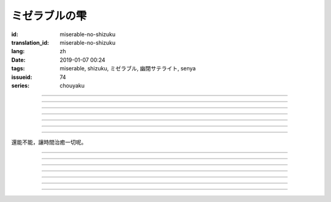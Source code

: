 ミゼラブルの雫
===========================================

:id: miserable-no-shizuku
:translation_id: miserable-no-shizuku
:lang: zh
:date: 2019-01-07 00:24
:tags: miserable, shizuku, ミゼラブル, 幽閉サテライト, senya
:issueid: 74
:series: chouyaku


.. youtube:: rZxRgJAa5FM

.. translate-paragraph::

    君はなぜ泣いているの？

        你爲什麼在哭呢？

    知らんぷり　もう出来ない

        已經不能再裝作沒有看到

    悪戯に笑い合える　君がいい

        捉弄人之後笑還回來　那樣更適合你

----

.. translate-paragraph::

    『同情』や『共感』は後付け

        說「同情」或「共鳴」都是馬後炮

    とにかく君が心配

        總之還是擔心你

    素直に「笑って」と言えば

        以爲單純地一句「笑一下」

    元通りになると思ってたよ

        就能回到原來的樣子

----

.. translate-paragraph::

    哀しみが零れ落ちて

        悲傷的眼淚零落

    足元を濡らしてゆく

        沾溼腳旁足畔

    幼気で深い　君の見過ごせぬ

        無法忽視楚楚可憐的你

    小さな海は

        小小一灘海

    安っぽい慰めでは

        掉價的安慰

    汲み取れはしないと知り

        也知道大概不能感同身受

    励ましや　問うことさえ

        鼓勵的話　甚至詢問緣由

    躊躇った

        都躊躇了


----

.. translate-paragraph::

    優しく接してあげたい

        想能夠溫柔地接觸你

    だけれど　どうすればいい？

        但是話說　該如何做呢？

    迷った言葉なんかより

        比起令人困惑的言語

    優しく頭を撫でてあげた

        選擇溫柔地摸摸你的腦袋

----

.. translate-paragraph::

    哀しみが零れ落ちて

        悲傷的眼淚零落

    足元を濡らしてゆく

        沾溼腳旁足畔

    幼気で深い　君の見過ごせぬ

        無法忽視楚楚可憐的你

    小さな海は

        小小一灘海

    寄り添って　弱い気持ち

        並肩靠着　微弱的心情

    汲み取ってゆけばいいさ

        如果你能體會到的話就好

    『手を握る』それだけでも

        只要能握住你的手

    今はいい

        現在就足夠

----

.. translate-paragraph::

    時は経ち　次第に

        隨着時間經過

    君は心を解いてくれた

        你的心結也漸漸解開

    時間には敵わないね

        沒有東西能與時間爲敵

    優秀だ

        真厲害

----

.. translate-paragraph::

    ちっぽけで弱い自分

        微小又柔弱的自己

    無力さを知ってしまった

        知道了自己的無力

    でも君は「ありがとう」って

        但是你的一句「謝謝」

    微笑んで　涙ぬぐった

        微笑着　溼潤了我的眼眶

    「ねえ、いつもの冗談で笑わせて？」

        「吶、再講一次那個笑話吧？」

    ほらやっぱり

        你看果然

    無邪気にからかう君は素敵だよ

        天真無邪地捉弄人的你真是太棒了

----

還能不能，讓時間治癒一切呢。

----

.. translate-paragraph::

    :ruby:`君|きみ` はなぜ :ruby:`泣|な` いているの？

       　

    :ruby:`知|し` らんぷり　もう :ruby:`出来|でき` ない

       　

    :ruby:`悪戯|いたずら` に :ruby:`笑|わら` い :ruby:`合|あ` える　 :ruby:`君|きみ` がいい

       　

----

.. translate-paragraph::

    『 :ruby:`同情|どうじょう` 』や『 :ruby:`共感|きょうかん` 』は :ruby:`後|こう`  :ruby:`付|つ` け

       　

    とにかく :ruby:`君|きみ` が :ruby:`心配|しんぱい`

       　

    :ruby:`素直|すなお` に「 :ruby:`笑|わら` って」と :ruby:`言|い` えば

       　

    :ruby:`元|もと`  :ruby:`通|とお` りになると :ruby:`思|おも` ってたよ

       　

----

.. translate-paragraph::

    :ruby:`哀|かな` しみが :ruby:`零|こぼ` れ :ruby:`落|お` ちて

       　

    :ruby:`足元|あしもと` を :ruby:`濡|ぬ` らしてゆく

       　

    :ruby:`幼|いたい`  :ruby:`気|け` で :ruby:`深|ふか` い　 :ruby:`君|きみ` の :ruby:`見|み`  :ruby:`過|す` ごせぬ

       　

    :ruby:`小|ちい` さな :ruby:`海|うみ` は

       　

    :ruby:`安|やす` っぽい :ruby:`慰|なぐさ` めでは

       　

    :ruby:`汲|く` み :ruby:`取|と` れはしないと :ruby:`知|し` り

       　

    :ruby:`励|はげ` ましや　 :ruby:`問|と` うことさえ

       　

    :ruby:`躊躇|ためら` った

       　

----

.. translate-paragraph::

    :ruby:`優|やさ` しく :ruby:`接|せっ` してあげたい

       　

    だけれど　どうすればいい？

       　

    :ruby:`迷|まよ` った :ruby:`言葉|ことば` なんかより

       　

    :ruby:`優|やさ` しく :ruby:`頭|あたま` を :ruby:`撫|な` でてあげた

       　

----

.. translate-paragraph::

    :ruby:`哀|かな` しみが :ruby:`零|こぼ` れ :ruby:`落|お` ちて

       　

    :ruby:`足元|あしもと` を :ruby:`濡|ぬ` らしてゆく

       　

    :ruby:`幼|いたい`  :ruby:`気|け` で :ruby:`深|ふか` い　 :ruby:`君|きみ` の :ruby:`見|み`  :ruby:`過|す` ごせぬ

       　

    :ruby:`小|ちい` さな :ruby:`海|うみ` は

       　

    :ruby:`寄|よ` り :ruby:`添|そ` って　 :ruby:`弱|よわ` い :ruby:`気|き`  :ruby:`持|も` ち

       　

    :ruby:`汲|く` み :ruby:`取|と` ってゆけばいいさ

       　

    『 :ruby:`手|て` を :ruby:`握|にぎ` る』それだけでも

       　

    :ruby:`今|いま` はいい

       　

----

.. translate-paragraph::

    :ruby:`時|とき` は :ruby:`経|た` ち　 :ruby:`次第|しだい` に

       　

    :ruby:`君|きみ` は :ruby:`心|こころ` を :ruby:`解|と` いてくれた

       　

    :ruby:`時間|じかん` には :ruby:`敵|かな` わないね

       　

    :ruby:`優秀|ゆうしゅう` だ

       　

----

.. translate-paragraph::

    ちっぽけで :ruby:`弱|よわ` い :ruby:`自分|じぶん`

       　

    :ruby:`無力|むりょく` さを :ruby:`知|し` ってしまった

       　

    でも :ruby:`君|きみ` は「ありがとう」って

       　

    :ruby:`微笑|ほほえ` んで　 :ruby:`涙|なみだ` ぬぐった

       　

    「ねえ、いつもの :ruby:`冗談|じょうだん` で :ruby:`笑|わら` わせて？」

       　

    ほらやっぱり

           　

    :ruby:`無邪気|むじゃき` にからかう :ruby:`君|きみ` は :ruby:`素敵|すてき` だよ

       　
